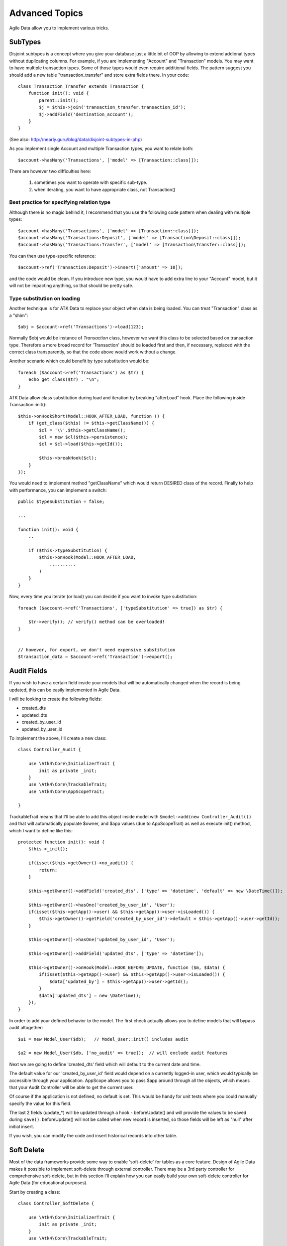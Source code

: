 
===============
Advanced Topics
===============

Agile Data allow you to implement various tricks.


SubTypes
========

Disjoint subtypes is a concept where you give your database just a little bit of
OOP by allowing to extend addional types without duplicating columns. For example,
if you are implementing "Account" and "Transaction" models. You may want to have
multiple transaction types. Some of those types would even require additional
fields. The pattern suggest you should add a new table "transaction_transfer" and
store extra fields there. In your code::

    class Transaction_Transfer extends Transaction {
        function init(): void {
            parent::init();
            $j = $this->join('transaction_transfer.transaction_id');
            $j->addField('destination_account');
        }
    }

(See also: http://nearly.guru/blog/data/disjoint-subtypes-in-php)

As you implement single Account and multiple Transaction types, you want to relate
both::

    $account->hasMany('Transactions', ['model' => [Transaction::class]]);

There are however two difficulties here:

 1. sometimes you want to operate with specific sub-type.
 2. when iterating, you want to have appropriate class, not Transaction()

Best practice for specifying relation type
------------------------------------------

Although there is no magic behind it, I recommend that you use the following
code pattern when dealing with multiple types::

    $account->hasMany('Transactions', ['model' => [Transaction::class]]);
    $account->hasMany('Transactions:Deposit', ['model' => [Transaction\Deposit::class]]);
    $account->hasMany('Transactions:Transfer', ['model' => [Transaction\Transfer::class]]);

You can then use type-specific reference::

    $account->ref('Transaction:Deposit')->insert(['amount' => 10]);

and the code would be clean. If you introduce new type, you would have to add
extra line to your "Account" model, but it will not be impacting anything, so
that should be pretty safe.

Type substitution on loading
----------------------------

Another technique is for ATK Data to replace your object when data is being
loaded. You can treat "Transaction" class as a "shim"::

    $obj = $account->ref('Transactions')->load(123);

Normally $obj would be instance of `Transaction` class, however we want this
class to be selected based on transaction type. Therefore a more broad
record for 'Transaction' should be loaded first and then, if necessary,
replaced with the correct class transparently, so that the code above
would work without a change.

Another scenario which could benefit by type substitution would be::

    foreach ($account->ref('Transactions') as $tr) {
        echo get_class($tr) . "\n";
    }

ATK Data allow class substitution during load and iteration by breaking "afterLoad"
hook. Place the following inside Transaction::init()::

    $this->onHookShort(Model::HOOK_AFTER_LOAD, function () {
        if (get_class($this) != $this->getClassName()) {
            $cl = '\\'.$this->getClassName();
            $cl = new $cl($this->persistence);
            $cl = $cl->load($this->getId());

            $this->breakHook($cl);
        }
    });

You would need to implement method "getClassName" which would return DESIRED class
of the record. Finally to help with performance, you can implement a switch::

    public $typeSubstitution = false;

    ...

    function init(): void {
        ..

        if ($this->typeSubstitution) {
            $this->onHook(Model::HOOK_AFTER_LOAD,
                ..........
            )
        }
    }

Now, every time you iterate (or load) you can decide if you want to invoke type
substitution::

    foreach ($account->ref('Transactions', ['typeSubstitution' => true]) as $tr) {

        $tr->verify(); // verify() method can be overloaded!
    }


    // however, for export, we don't need expensive substitution
    $transaction_data = $account->ref('Transaction')->export();

Audit Fields
============

If you wish to have a certain field inside your models that will be automatically
changed when the record is being updated, this can be easily implemented in
Agile Data.

I will be looking to create the following fields:

- created_dts
- updated_dts
- created_by_user_id
- updated_by_user_id

To implement the above, I'll create a new class::

    class Controller_Audit {

        use \Atk4\Core\InitializerTrait {
            init as private _init;
        }
        use \Atk4\Core\TrackableTrait;
        use \Atk4\Core\AppScopeTrait;

    }

TrackableTrait means that I'll be able to add this object inside model with
``$model->add(new Controller_Audit())`` and that will automatically populate
$owner, and $app values (due to AppScopeTrait) as well as execute init() method,
which I want to define like this::


    protected function init(): void {
        $this->_init();

        if(isset($this->getOwner()->no_audit)) {
            return;
        }

        $this->getOwner()->addField('created_dts', ['type' => 'datetime', 'default' => new \DateTime()]);

        $this->getOwner()->hasOne('created_by_user_id', 'User');
        if(isset($this->getApp()->user) && $this->getApp()->user->isLoaded()) {
            $this->getOwner()->getField('created_by_user_id')->default = $this->getApp()->user->getId();
        }

        $this->getOwner()->hasOne('updated_by_user_id', 'User');

        $this->getOwner()->addField('updated_dts', ['type' => 'datetime']);

        $this->getOwner()->onHook(Model::HOOK_BEFORE_UPDATE, function ($m, $data) {
            if(isset($this->getApp()->user) && $this->getApp()->user->isLoaded()) {
                $data['updated_by'] = $this->getApp()->user->getId();
            }
            $data['updated_dts'] = new \DateTime();
        });
    }

In order to add your defined behavior to the model. The first check actually
allows you to define models that will bypass audit altogether::

    $u1 = new Model_User($db);   // Model_User::init() includes audit

    $u2 = new Model_User($db, ['no_audit' => true]);  // will exclude audit features

Next we are going to define 'created_dts' field which will default to the
current date and time.

The default value for our 'created_by_user_id' field would depend on a currently
logged-in user, which would typically be accessible through your application.
AppScope allows you to pass $app around through all the objects, which means
that your Audit Controller will be able to get the current user.

Of course if the application is not defined, no default is set. This would be
handy for unit tests where you could manually specify the value for this field.

The last 2 fields (update_*) will be updated through a hook - beforeUpdate() and
will provide the values to be saved during ``save()``. beforeUpdate() will not
be called when new record is inserted, so those fields will be left as "null"
after initial insert.

If you wish, you can modify the code and insert historical records into other
table.

.. _soft_delete:

Soft Delete
===========

Most of the data frameworks provide some way to enable 'soft-delete' for tables
as a core feature. Design of Agile Data makes it possible to implement soft-delete
through external controller. There may be a 3rd party controller for comprehensive
soft-delete, but in this section I'll explain how you can easily build your own
soft-delete controller for Agile Data (for educational purposes).

Start by creating a class::

    class Controller_SoftDelete {

        use \Atk4\Core\InitializerTrait {
            init as private _init;
        }
        use \Atk4\Core\TrackableTrait;

        function init(): void {
            $this->_init();

            if(property_exists($this->getOwner(), 'no_soft_delete')) {
                return;
            }

            $this->getOwner()->addField('is_deleted', ['type' => 'boolean']);

            if (property_exists($this->getOwner(), 'deleted_only')) {
                $this->getOwner()->addCondition('is_deleted', true);
                $this->getOwner()->addMethod('restore', \Closure::fromCallable([$this, 'restore']));
            } else {
                $this->getOwner()->addCondition('is_deleted', false);
                $this->getOwner()->addMethod('softDelete', \Closure::fromCallable([$this, 'softDelete']));
            }
        }

        function softDelete(Model $m) {
            $m->assertIsLoaded();

            $id = $m->getId();
            if ($m->hook('beforeSoftDelete') === false) {
                return $m;
            }

            $reloadAfterSaveBackup = $m->getModel()->reload_after_save;
            try {
                $m->getModel()->reload_after_save = false;
                $m->save(['is_deleted' => true])->unload();
            } finally {
                $m->getModel()->reload_after_save = $reloadAfterSaveBackup;
            }

            $m->hook('afterSoftDelete', [$id]);
            return $m;
        }

        function restore(Model $m) {
            $m->assertIsLoaded();

            $id = $m->getId();
            if ($m->hook('beforeRestore') === false) {
                return $m;
            }

            $reloadAfterSaveBackup = $m->getModel()->reload_after_save;
            try {
                $m->getModel()->reload_after_save = false;
                $m->save(['is_deleted' => false])->unload();
            } finally {
                $m->getModel()->reload_after_save = $reloadAfterSaveBackup;
            }

            $m->hook('afterRestore', [$id]);
            return $m;
        }
    }

This implementation of soft-delete can be turned off by setting model's property
'deleted_only' to true (if you want to recover a record).

When active, a new field will be defined 'is_deleted' and a new dynamic method
will be added into a model, allowing you to do this::

    $m = new Model_Invoice($db);
    $m = $m->load(10);
    $m->softDelete();

The method body is actually defined in our controller. Notice that we have
defined 2 hooks - beforeSoftDelete and afterSoftDelete that work similarly to
beforeDelete and afterDelete.

beforeSoftDelete will allow you to "break" it in certain cases to bypass the
rest of method, again, this is to maintain consistency with the rest of before*
hooks in Agile Data.

Hooks are called through the model, so your call-back will automatically receive
first argument $m, and afterSoftDelete will pass second argument - $id of deleted
record.

I am then setting reload_after_save value to false, because after I set
'is_deleted' to false, $m will no longer be able to load the record - it will
fall outside of the DataSet. (We might implement a better method for saving
records outside of DataSet in the future).

After softDelete active record is unloaded, mimicking behavior of delete().

It's also possible for you to easily look at deleted records and even restore
them::

    $m = new Model_Invoice($db, ['deleted_only' => true]);
    $m = $m->load(10);
    $m->restore();

Note that you can call $m->delete() still on any record to permanently delete it.

Soft Delete that overrides default delete()
-------------------------------------------

In case you want $m->delete() to perform soft-delete for you - this can also be
achieved through a pretty simple controller. In fact I'm reusing the one from
before and just slightly modifying it::

    class Controller_SoftDelete {

        use \Atk4\Core\InitializerTrait {
            init as private _init;
        }
        use \Atk4\Core\TrackableTrait;

        function init(): void {
            $this->_init();

            if(property_exists($this->getOwner(), 'no_soft_delete')) {
                return;
            }

            $this->getOwner()->addField('is_deleted', ['type' => 'boolean']);

            if (isset($this->getOwner()->deleted_only)) {
                $this->getOwner()->addCondition('is_deleted', true);
                $this->getOwner()->addMethod('restore', \Closure::fromCallable([$this, 'restore']));
            } else {
                $this->getOwner()->addCondition('is_deleted', false);
                $this->getOwner()->onHook(Model::HOOK_BEFORE_DELETE, \Closure::fromCallable([$this, 'softDelete']), null, 100);
            }
        }

        function softDelete(Model $m) {
            $m->assertIsLoaded();

            $id = $m->getId();

            $reloadAfterSaveBackup = $m->getModel()->reload_after_save;
            try {
                $m->getModel()->reload_after_save = false;
                $m->save(['is_deleted' => true])->unload();
            } finally {
                $m->getModel()->reload_after_save = $reloadAfterSaveBackup;
            }

            $m->hook(Model::HOOK_AFTER_DELETE);

            $m->breakHook(false); // this will cancel original delete()
        }

        function restore(Model $m) {
            $m->assertIsLoaded();

            $id = $m->getId();
            if ($m->hook('beforeRestore') === false) {
                return $m;
            }

            $reloadAfterSaveBackup = $m->getModel()->reload_after_save;
            try {
                $m->getModel()->reload_after_save = false;
                $m->save(['is_deleted' => false])->unload();
            } finally {
                $m->getModel()->reload_after_save = $reloadAfterSaveBackup;
            }

            $m->hook('afterRestore', [$id]);
            return $m;
        }
    }

Implementation of this controller is similar to the one above, however instead
of creating softDelete() it overrides the delete() method through a hook.
It will still call 'afterDelete' to mimic the behavior of regular delete() after
the record is marked as deleted and unloaded.

You can still access the deleted records::

    $m = new Model_Invoice($db, ['deleted_only' => true]);
    $m = $m->load(10);
    $m->restore();

Calling delete() on the model with 'deleted_only' property will delete it
permanently.

Creating Unique Field
=====================

Database can has UNIQUE constraint, but this does work if you use DataSet.
For instance, you may be only able to create one 'Category' with name 'Book',
but what if there is a soft-deleted record with same name or record that belongs
to another user?

With Agile Data you can create controller that will ensure that certain fields
inside your model are unique::

    class Controller_UniqueFields {
        use \Atk4\Core\InitializerTrait {
            init as private _init;
        }
        use \Atk4\Core\TrackableTrait;

        protected $fields = null;

        function init(): void {
            $this->_init();

            // by default make 'name' unique
            if (!$this->fields) {
                $this->fields = [$this->getOwner()->title_field];
            }

            $this->getOwner()->onHook(Model::HOOK_BEFORE_SAVE, \Closure::fromCallable([$this, 'beforeSave']));
        }

        function beforeSave(Model $m)
        {
            foreach ($this->fields as $field) {
                if ($m->getDirtyRef()[$field]) {
                    $mm = clone $m;
                    $mm->addCondition($mm->id_field != $this->id);
                    $mm = $mm->tryLoadBy($field, $m->get($field));

                    if ($mm !== null) {
                        throw (new \Atk4\Core\Exception('Duplicate record exists'))
                            ->addMoreInfo('field', $field)
                            ->addMoreInfo('value', $m->get($field));
                    }
                }
            }
        }
    }

As expected - when you add a new model the new values are checked against
existing records. You can also slightly modify the logic to make addCondition
additive if you are verifying for the combination of matched fields.

Using WITH cursors
==================

Many SQL database engines support defining WITH cursors to use in select, update
and even delete statements.

.. php:method:: addWith(Model $model, string $alias, array $fields, bool $recursive = false)

    Agile toolkit data models also support these cursors. Usage is like this::

    $invoices = new Invoice();

    $contacts = new Contact();
    $contacts->addWith($invoices, 'inv', ['contact_id' => 'cid', 'ref_no', 'total_net' => 'invoiced'], false);
    $contacts->join('inv.cid');

.. code-block:: sql

    with
        `inv` (`cid`, `ref_no`, `total_net`) as (select `contact_id`, `ref_no`, `total_net` from `invoice`)
    select
        *
    from `contact`
        join `inv` on `inv`.`cid`=`contact`.`id`

.. note:: Supported starting from MySQL 8.x. MariaDB supported it earlier.

Creating Many to Many relationship
==================================

Depending on the use-case many-to-many relationships can be implemented
differently in Agile Data. I will be focusing on the practical approach.
My system has "Invoice" and "Payment" document and I'd like to introduce
"invoice_payment" that can link both entities together with fields
('invoice_id', 'payment_id', and 'amount_closed').
Here is what I need to do:

1. Create Intermediate Entity - InvoicePayment
----------------------------------------------

Create new Model::

    class Model_InvoicePayment extends \Atk4\Data\Model {
        public $table='invoice_payment';
        function init(): void
        {
            parent::init();
            $this->hasOne('invoice_id', 'Model_Invoice');
            $this->hasOne('payment_id', 'Model_Payment');
            $this->addField('amount_closed');
        }
    }

2. Update Invoice and Payment model
-----------------------------------

Next we need to define reference. Inside Model_Invoice add::

    $this->hasMany('InvoicePayment');

    $this->hasMany('Payment', ['model' => function ($m) {
        $p = new Model_Payment($m->persistence);
        $j = $p->join('invoice_payment.payment_id');
        $j->addField('amount_closed');
        $j->hasOne('invoice_id', 'Model_Invoice');
    }, 'their_field' => 'invoice_id']);

    $this->onHookShort(Model::HOOK_BEFORE_DELETE, function () {
        foreach ($this->ref('InvoicePayment') as $payment) {
            $payment->delete();
        }
    });

You'll have to do a similar change inside Payment model. The code for '$j->'
have to be duplicated until we implement method Join->importModel().


3. How to use
-------------

Here are some use-cases. First lets add payment to existing invoice. Obviously
we cannot close amount that is bigger than invoice's total::

    $i->ref('Payment')->insert([
        'amount' => $paid,
        'amount_closed' => min($paid, $i->get('total')),
        'payment_code' => 'XYZ',
    ]);

Having some calculated fields for the invoice is handy. I'm adding `total_payments`
that shows how much amount is closed and `amount_due`::

    // define field to see closed amount on invoice
    $this->hasMany('InvoicePayment')
        ->addField('total_payments', ['aggregate' => 'sum', 'field' => 'amount_closed']);
    $this->addExpression('amount_due', ['expr' => '[total] - coalesce([total_payments], 0)']);

Note that I'm using coalesce because without InvoicePayments the aggregate sum
will return NULL. Finally let's build allocation method, that allocates new
payment towards a most suitable invoice::


    // Add to Model_Payment
    function autoAllocate()
    {
        $client = $this->ref['client_id'];
        $invoices = $client->ref('Invoice');

        // we are only interested in unpaid invoices
        $invoices->addCondition('amount_due', '>', 0);

        // Prioritize older invoices
        $invoices->setOrder('date');

        while($this->get('amount_due') > 0) {

            // see if any invoices match by 'reference'
            $invoice = $invoices->tryLoadBy('reference', $this->get('reference'));

            if ($invoice === null) {

                // otherwise load any unpaid invoice
                $invoice = $invoices->tryLoadAny();

                if ($invoice === null) {
                    // couldn't load any invoice
                    return;
                }
            }

            // How much we can allocate to this invoice
            $alloc = min($this->get('amount_due'), $invoice->get('amount_due'))
            $this->ref('InvoicePayment')->insert(['amount_closed' => $alloc, 'invoice_id' => $invoice->getId()]);

            // Reload ourselves to refresh amount_due
            $this->reload();
        }
    }

The method here will prioritize oldest invoices unless it finds the one that
has a matching reference. Additionally it will allocate your payment towards
multiple invoices. Finally if invoice is partially paid it will only allocate
what is due.



Creating Related Entity Lookup
==============================

Sometimes when you add a record inside your model you want to specify some
related records not through ID but through other means. For instance, when
adding invoice, I want to make it possible to specify 'Category' through the
name, not only category_id. First, let me illustrate how can I do that with
category_id::

    class Model_Invoice extends \Atk4\Data\Model {
        function init(): void {

            parent::init();

            ...

            $this->hasOne('category_id', 'Model_Category');

            ...
        }
    }

    $m = new Model_Invoice($db);
    $m->insert(['total' => 20, 'client_id' => 402, 'category_id' => 6]);

So in situations when client_id and category_id is not known (such as import or
API call) this approach will require us to perform 2 extra queries::

    $m = new Model_Invoice($db);
    $m->insert([
        'total' => 20,
        'client_id' => $m->ref('client_id')->loadBy('code', $client_code)->getId(),
        'category_id' => $m->ref('category_id')->loadBy('name', $category)->getId(),
    ]);

The ideal way would be to create some "non-persistable" fields that can be used
to make things easier::

    $m = new Model_Invoice($db);
    $m->insert([
        'total' => 20,
        'client_code' => $client_code,
        'category' => $category,
    ]);

Here is how to add them. First you need to create fields::

    $this->addField('client_code', ['never_persist' => true]);
    $this->addField('client_name', ['never_persist' => true]);
    $this->addField('category', ['never_persist' => true]);

I have declared those fields with never_persist so they will never be used by
persistence layer to load or save anything. Next I need a beforeSave handler::

    $this->onHookShort(Model::HOOK_BEFORE_SAVE, function () {
        if($this->_isset('client_code') && !$this->_isset('client_id')) {
            $cl = $this->refModel('client_id');
            $cl->addCondition('code', $this->get('client_code'));
            $this->set('client_id', $cl->action('field', ['id']));
        }

        if($this->_isset('client_name') && !$this->_isset('client_id')) {
            $cl = $this->refModel('client_id');
            $cl->addCondition('name', 'like', $this->get('client_name'));
            $this->set('client_id', $cl->action('field', ['id']));
        }

        if($this->_isset('category') && !$this->_isset('category_id')) {
            $c = $this->refModel('category_id');
            $c->addCondition($c->title_field, 'like', $this->get('category'));
            $this->set('category_id', $c->action('field', ['id']));
        }
    });

Note that isset() here will be true for modified fields only and behaves
differently from PHP's default behavior. See documentation for Model::isset

This technique allows you to hide the complexity of the lookups and also embed
the necessary queries inside your "insert" query.

Fallback to default value
-------------------------

You might wonder, with the lookup like that, how the default values will work?
What if the user-specified entry is not found? Lets look at the code::

    if($m->_isset('category') && !$m->_isset('category_id')) {
        $c = $this->refModel('category_id');
        $c->addCondition($c->title_field, 'like', $m->get('category'));
        $m->set('category_id', $c->action('field', ['id']));
    }

So if category with a name is not found, then sub-query will return "NULL".
If you wish to use a different value instead, you can create an expression::

    if($m->_isset('category') && !$m->_isset('category_id')) {
        $c = $this->refModel('category_id');
        $c->addCondition($c->title_field, 'like', $m->get('category'));
        $m->set('category_id', $this->expr('coalesce([], [])', [
            $c->action('field', ['id']),
            $m->getField('category_id')->default,
        ]));
    }

The beautiful thing about this approach is that default can also be defined
as a lookup query::

    $this->hasOne('category_id', 'Model_Category');
    $this->getField('category_id')->default =
        $this->refModel('category_id')->addCondition('name', 'Other')
            ->action('field', ['id']);


Inserting Hierarchical Data
===========================

In this example I'll be building API that allows me to insert multi-model
information. Here is usage example::

    $invoice->insert([
        'client' => 'Joe Smith',
        'payment' => [
            'amount' => 15,
            'ref' => 'half upfront',
        ],
        'lines' => [
            ['descr' => 'Book', 'qty' => 3, 'price' => 5]
            ['descr' => 'Pencil', 'qty' => 1, 'price' => 10]
            ['descr' => 'Eraser', 'qty' => 2, 'price' => 2.5],
        ],
    ]);

Not only 'insert' but 'set' and 'save' should be able to use those fields for
'payment' and 'lines', so we need to first define those as 'never_persist'.
If you curious about client lookup by-name, I have explained it in the previous
section. Add this into your Invoice Model::

    $this->addField('payment', ['never_persist' => true]);
    $this->addField('lines', ['never_persist' => true]);

Next both payment and lines need to be added after invoice is actually created,
so::

    $this->onHookShort(Model::HOOK_AFTER_SAVE, function ($is_update) {
        if($this->_isset('payment')) {
            $this->ref('Payment')->insert($this->get('payment'));
        }

        if($this->_isset('lines')) {
            $this->ref('Line')->import($this->get('lines'));
        }
    });

You should never call save() inside afterSave hook, but if you wish to do some
further manipulation, you can reload a clone::

    $mm = clone $m;
    $mm->reload();
    if ($mm->get('amount_due') == 0) {
        $mm->save(['status' => 'paid']);
    }

Related Record Conditioning
===========================

Sometimes you wish to extend one Model into another but related field type
can also change. For example let's say we have Model_Invoice that extends
Model_Document and we also have Model_Client that extends Model_Contact.

In theory Document's 'contact_id' can be any Contact, however when you create
'Model_Invoice' you wish that 'contact_id' allow only Clients. First, lets
define Model_Document::

    $this->hasOne('client_id', 'Model_Contact');

One option here is to move 'Model_Contact' into model property, which will be
different for the extended class::

    $this->hasOne('client_id', ['model' => [$this->client_class]]);

Alternatively you can replace model in the init() method of Model_Invoice::

    $this->getRef('client_id')->model = 'Model_Client';

You can also use array here if you wish to pass additional information into
related model::

    $this->getRef('client_id')->model = ['Model_Client', 'no_audit' => true];

Combined with our "Audit" handler above, this should allow you to relate
with deleted clients.

The final use case is when some value inside the existing model should be
passed into the related model. Let's say we have 'Model_Invoice' and we want to
add 'payment_invoice_id' that points to 'Model_Payment'. However we want this
field only to offer payments made by the same client. Inside Model_Invoice add::

    $this->hasOne('client_id', 'Client');

    $this->hasOne('payment_invoice_id', ['model' => function ($m) {
        return $m->ref('client_id')->ref('Payment');
    }]);

    /// how to use

    $m = new Model_Invoice($db);
    $m->set('client_id', 123);

    $m->set('payment_invoice_id', $m->ref('payment_invoice_id')->loadOne()->getId());

In this case the payment_invoice_id will be set to ID of any payment by client
123. There also may be some better uses::

    foreach ($cl->ref('Invoice') as $m) {
        $m->set('payment_invoice_id', $m->ref('payment_invoice_id')->loadOne()->getId());
        $m->save();
    }

Narrowing Down Existing References
==================================

Agile Data allow you to define multiple references between same entities, but
sometimes that can be quite useful. Consider adding this inside your Model_Contact::

    $this->hasMany('Invoice', 'Model_Invoice');
    $this->hasMany('OverdueInvoice', ['model' => function ($m) {
        return $m->ref('Invoice')->addCondition('due', '<', date('Y-m-d'))
    }]);

This way if you extend your class into 'Model_Client' and modify the 'Invoice'
reference to use different model::

    $this->getRef('Invoice')->model = 'Model_Invoice_Sale';

The 'OverdueInvoice' reference will be also properly adjusted.

